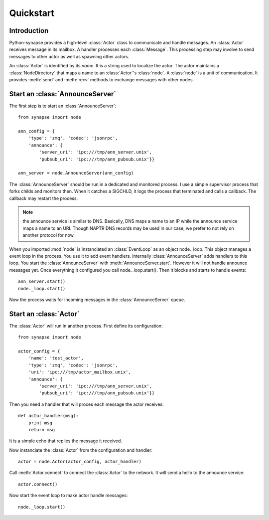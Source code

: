 Quickstart
**********

Introduction
============

Python-synapse provides a high-level :class:`Actor` class to communicate and
handle messages. An :class:`Actor` receives message in its mailbox. A handler
processes each :class:`Message`. This processing step may involve to send
messages to other actor as well as spawning other actors.

An :class:`Actor` is identified by its *name*. It is a string used to localize
the actor. The actor maintains a :class:`NodeDirectory` that maps a name to an
:class:`Actor`'s :class:`node`. A :class:`node` is a unit of communication. It
provides :meth:`send` and :meth:`recv` methods to exchange messages with other
nodes.

Start an :class:`AnnounceServer`
================================

The first step is to start an :class:`AnnounceServer`: ::

    from synapse import node

    ann_config = {
        'type': 'zmq', 'codec': 'jsonrpc',
        'announce': {
            'server_uri': 'ipc:///tmp/ann_server.unix',
            'pubsub_uri': 'ipc:///tmp/ann_pubsub.unix'}}

    ann_server = node.AnnounceServer(ann_config)

The :class:`AnnounceServer` should be run in a dedicated and monitored process.
I use a simple supervisor process that forks childs and monitors then. When it
catches a SIGCHLD, it logs the process that terminated and calls a callback.
The callback may restart the process.

.. note:: the announce service is similar to DNS. Basically, DNS maps a name to
   an IP while the announce service maps a name to an URI. Though NAPTR DNS
   records may be used in our case, we prefer to not rely on another protocol
   for now.

When you imported :mod:`node` is instanciated an :class:`EventLoop` as an
object node._loop. This object manages a event loop in the process. You use it
to add event handlers. Internally :class:`AnnounceServer` adds handlers to this
loop. You start the :class:`AnnounceServer` with :meth:`AnnounceServer.start`.
However it will not handle announce messages yet. Once everything it configured
you call node._loop.start(). Then it blocks and starts to handle events: ::

    ann_server.start()
    node._loop.start()

Now the process waits for incoming messages in the :class:`AnnounceServer`
queue.


Start an :class:`Actor`
=======================

The :class:`Actor` will run in another process. First define its configuration: ::

    from synapse import node

    actor_config = {
        'name': 'test_actor',
        'type': 'zmq', 'codec': 'jsonrpc',
        'uri': 'ipc:///tmp/actor_mailbox.unix',
        'announce': {
            'server_uri': 'ipc:///tmp/ann_server.unix',
            'pubsub_uri': 'ipc:///tmp/ann_pubsub.unix'}}

Then you need a handler that will proces each message the actor receives: ::

    def actor_handler(msg):
        print msg
        return msg

It is a simple echo that replies the message it received.

Now instanciate the :class:`Actor` from the configuration and handler: ::

    actor = node.Actor(actor_config, actor_handler)

Call :meth:`Actor.connect` to connect the :class:`Actor` to the network. It
will send a hello to the announce service: ::

    actor.connect()

Now start the event loop to make actor handle messages: ::

    node._loop.start()


